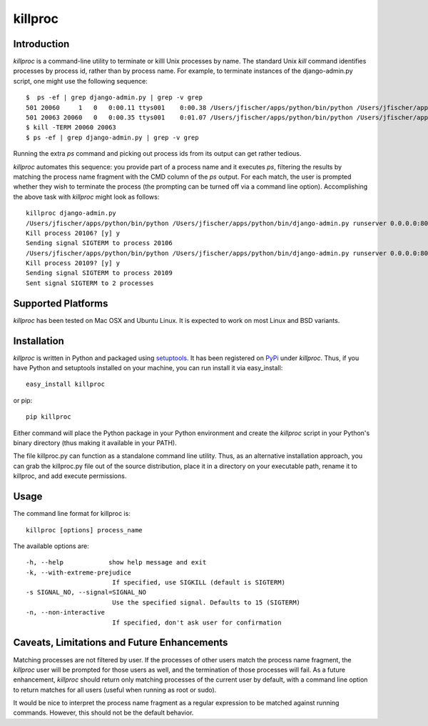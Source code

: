 =========
killproc
=========

Introduction
============
*killproc* is a command-line utility to terminate or killl Unix processes by name. The standard Unix
*kill* command identifies processes by process id, rather than by process name. For example, to terminate instances of the django-admin.py script, one might use the following sequence::

  $  ps -ef | grep django-admin.py | grep -v grep
  501 20060     1   0   0:00.11 ttys001    0:00.38 /Users/jfischer/apps/python/bin/python /Users/jfischer/apps/python/bin/django-admin.py runserver 0.0.0.0:8002
  501 20063 20060   0   0:00.35 ttys001    0:01.07 /Users/jfischer/apps/python/bin/python /Users/jfischer/apps/python/bin/django-admin.py runserver 0.0.0.0:8002
  $ kill -TERM 20060 20063
  $ ps -ef | grep django-admin.py | grep -v grep

Running the extra *ps* command and picking out process ids from its output can get rather
tedious.

*killproc* automates this sequence: you provide part of a process name and it executes *ps*, filtering
the results by matching the process name fragment with the CMD column of the *ps* output. For each
match, the user is prompted whether they wish to terminate the process (the prompting can be turned
off via a command line option). Accomplishing the above task with *killproc* might look as follows::

  killproc django-admin.py
  /Users/jfischer/apps/python/bin/python /Users/jfischer/apps/python/bin/django-admin.py runserver 0.0.0.0:8002
  Kill process 20106? [y] y
  Sending signal SIGTERM to process 20106
  /Users/jfischer/apps/python/bin/python /Users/jfischer/apps/python/bin/django-admin.py runserver 0.0.0.0:8002
  Kill process 20109? [y] y
  Sending signal SIGTERM to process 20109
  Sent signal SIGTERM to 2 processes


Supported Platforms
===================
*killproc* has been tested on Mac OSX and Ubuntu Linux. It is expected to work on most Linux and BSD variants.


Installation
============
*killproc* is written in Python and packaged using `setuptools <http://pypi.python.org/pypi/setuptools>`_. It has been registered
on `PyPi <http://pipi.python.org/pypi>`_ under *killproc*. Thus, if you have Python and setuptools installed on your machine,
you can run install it via easy_install::

  easy_install killproc

or pip::

  pip killproc

Either command will place the Python package in your Python environment and create the *killproc* script in your Python's binary
directory (thus making it available in your PATH).

The file killproc.py can function as a standalone command line utility. Thus, as an alternative installation approach, you can grab the
killproc.py file out of the source distribution, place it in a directory on your executable path, rename it to killproc, and add execute
permissions.


Usage
=====
The command line format for killproc is::

  killproc [options] process_name

The available options are::

   -h, --help            show help message and exit
   -k, --with-extreme-prejudice
                          If specified, use SIGKILL (default is SIGTERM)
   -s SIGNAL_NO, --signal=SIGNAL_NO
                          Use the specified signal. Defaults to 15 (SIGTERM)
   -n, --non-interactive
                          If specified, don't ask user for confirmation


Caveats, Limitations and Future Enhancements
============================================
Matching processes are not filtered by user. If the processes of other users match the process name fragment, the *killproc*
user will be prompted for those users as well, and the termination of those processes will fail. As a future enhancement,
*killproc* should return only matching processes of the current user by default, with a command line option to return
matches for all users (useful when running as root or sudo).

It would be nice to interpret the process name fragment as a regular expression to be matched against running commands.
However, this should not be the default behavior.
